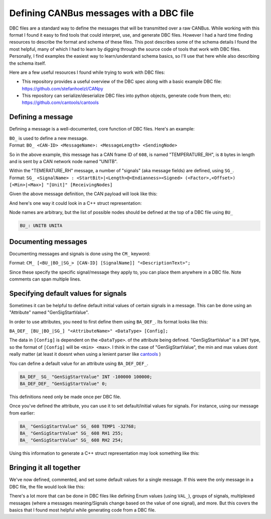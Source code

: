 

Defining CANBus messages with a DBC file
========================================
 
.. post:: 03, December 2024
   :tags: embedded, development, toolchain
   :category: Projects
   :author: len0rd


DBC files are a standard way to define the messages that will be transmitted over a raw CANBus.
While working with this format I found it easy to find tools that could interpret, use, and generate DBC files.
However I had a hard time finding resources to describe the format and schema of these files. This post describes
some of the schema details I found the most helpful, many of which I had to learn by digging through the source
code of tools that work with DBC files. Personally, I find examples the easiest way to learn/understand
schema basics, so I'll use that here while also describing the schema itself.

Here are a few useful resources I found while trying to work with DBC files:

- This repository provides a useful overview of the DBC spec along with a basic example DBC file: https://github.com/stefanhoelzl/CANpy
- This repository can serialize/deserialize DBC files into python objects, generate code from them, etc: https://github.com/cantools/cantools


Defining a message
------------------

Defining a message is a well-documented, core function of DBC files. Here's an example:

.. code-block:: dbc
    :linenos:

    BO_ 608 TEMPERATURE_RH: 8 UNITB
     SG_ TMPD  :  0|1@1+    (1,0) [0|1]          ""   UNITA
     SG_ RHD   :  1|1@1+    (1,0) [0|1]          ""   UNITA
     SG_ FLT1  :  2|1@1+    (1,0) [0|1]          ""   UNITA
     SG_ FLT2  :  3|1@1+    (1,0) [0|1]          ""   UNITA
     SG_ TEMP1 : 16|16@1- (0.1,0) [-32768|32767] "C"  UNITA
     SG_ TEMP2 : 32|16@1- (0.1,0) [-32768|32767] "C"  UNITA
     SG_ RH1   : 48|8@1+    (1,0) [0|255]        "%"  UNITA
     SG_ RH2   : 56|8@1+    (1,0) [0|255]        "%"  UNITA


| ``BO_`` is used to define a new message. 
| Format: ``BO_ <CAN-ID> <MessageName>: <MessageLength> <SendingNode>``

So in the above example, this message has a CAN frame ID of ``608``, is named "TEMPERATURE_RH", is ``8`` bytes in length and is sent by a CAN network node named "UNITB".

| Within the "TEMERATURE_RH" message, a number of "signals" (aka message fields) are defined, using ``SG_``.
| Format: ``SG_ <SignalName> : <StartBit>|<Length>@<Endianness><Signed> (<Factor>,<Offset>) [<Min>|<Max>] "[Unit]" [ReceivingNodes]``

Given the above message definition, the CAN payload will look like this:

.. bitfield::
    :bits: 64
    :lanes: 2
    :vflip:
    :vspace: 192
    :fontfamily: monospace
    :caption: TEMPERATURE_RH bitmap
    :fontcolor: grey

    [
        { "name": "TMPD", "rotate": "-90", "bits": 1},
        { "name": "RHD", "rotate": "-90", "bits": 1},
        { "name": "FLT1", "rotate": "-90", "bits": 1},
        { "name": "FLT2", "rotate": "-90", "bits": 1},
        { "name": "reserved",  "bits": 12, "type": 5},
        { "name": "TEMP1",  "bits": 16},
        { "name": "TEMP2",  "bits": 16},
        { "name": "RH1",  "bits": 8},
        { "name": "RH2",  "bits": 8}
    ]

And here's one way it could look in a C++ struct representation:

.. code-block:: cpp
    :linenos:

    struct TemperatureRh {
        uint8_t TMPD : 1;
        uint8_t RHD : 1;
        uint8_t FLT1 : 1;
        uint8_t FLT2 : 1;
        uint16_t _reserved : 12;
        int16_t TEMP1;
        int16_t TEMP2;
        uint8_t RH1;
        uint8_t RH2;

        constexpr size_t WIRE_SIZE_BYTES = 8;
    } __attribute__((packed));


Node names are arbitrary, but the list of possible nodes should be defined at the top of a DBC file using ``BU_``

.. code-block:: dbc

    BU_: UNITB UNITA


Documenting messages
--------------------

Documenting messages and signals is done using the ``CM_`` keyword:

.. code-block:: dbc
    :linenos:

    CM_ BO_ 608 "Current Temp / % RH.";

    CM_ SG_ 608 TMPD "Set if Sensor 1 / Sensor 2 Temp data differs by more than 3 degC";
    CM_ SG_ 608 RHD "Set if Sensor 1 / Sensor 2 % RH data differs by more than 5%";
    CM_ SG_ 608 FLT1 "Set if Sensor 1's diagnostics indicate an error";
    CM_ SG_ 608 FLT2 "Set if Sensor 2's diagnostics indicate an error";
    CM_ SG_ 608 TEMP1 "Sensor 1's temp reading as a signed 16-bit value. **LSB =** 0.1 degC";
    CM_ SG_ 608 TEMP2 "Sensor 2's temp reading as a signed 16-bit value. **LSB =** 0.1 degC";
    CM_ SG_ 608 RH1 "Sensor 1's % RH value as an unsigned 8-bit value. **LSB =** 1%";
    CM_ SG_ 608 RH2 "Sensor 2's % RH value as an unsigned 8-bit value. 
    **LSB =** 1%";

Format: ``CM_ [<BU_|BO_|SG_> [CAN-ID] [SignalName]] "<DescriptionText>";``

Since these specify the specific signal/message they apply to, you can place them anywhere in a DBC file. Note comments can span multiple lines.


Specifying default values for signals
-------------------------------------

Sometimes it can be helpful to define default initial values of certain signals in a message. This can be done using an "Attribute" named "GenSigStartValue".

In order to use attributes, you need to first define them using ``BA_DEF_``. Its format looks like this:

``BA_DEF_ [BU_|BO_|SG_] "<AttributeName>" <DataType> [Config];``

The data in ``[Config]`` is dependent on the ``<DataType>``. of the attribute being defined. "GenSigStartValue" is a ``INT`` type, so the format of ``[Config]`` will be ``<min> <max>``.
I think in the case of "GenSigStartValue", the min and max values dont really matter (at least it doesnt when using a lenient parser like `cantools <https://github.com/cantools/cantools>`_ )

You can define a default value for an attribute using ``BA_DEF_DEF_``. 

.. code-block:: dbc

    BA_DEF_ SG_ "GenSigStartValue" INT -100000 100000;
    BA_DEF_DEF_ "GenSigStartValue" 0;

This definitions need only be made once per DBC file.

Once you've defined the attribute, you can use it to set default/initial values for signals. For instance, using our message from earlier:

.. code-block:: dbc

    BA_ "GenSigStartValue" SG_ 608 TEMP1 -32768;
    BA_ "GenSigStartValue" SG_ 608 RH1 255;
    BA_ "GenSigStartValue" SG_ 608 RH2 254;

Using this information to generate a C++ struct representation may look something like this:


.. code-block:: cpp
    :linenos:

    struct TemperatureRh {
        uint8_t TMPD : 1;
        uint8_t RHD : 1;
        uint8_t FLT1 : 1;
        uint8_t FLT2 : 1;
        uint16_t _reserved : 12;
        int16_t TEMP1 = -32768;
        int16_t TEMP2;
        uint8_t RH1 = 255;
        uint8_t RH2 = 254;

        constexpr size_t WIRE_SIZE_BYTES = 8;
    } __attribute__((packed));


Bringing it all together
------------------------

We've now defined, commented, and set some default values for a single message. If this were the only message in a DBC file, the file would look like this:

.. code-block:: dbc
    :linenos:

    VERSION ""

    BA_DEF_ SG_ "GenSigStartValue" INT -100000 100000;
    BA_DEF_DEF_ "GenSigStartValue" 0;

    BU_: UNITA UNITB

    BO_ 608 TEMPERATURE_RH: 8 UNITB
     SG_ TMPD  :  0|1@1+    (1,0) [0|1]          ""   UNITA
     SG_ RHD   :  1|1@1+    (1,0) [0|1]          ""   UNITA
     SG_ FLT1  :  2|1@1+    (1,0) [0|1]          ""   UNITA
     SG_ FLT2  :  3|1@1+    (1,0) [0|1]          ""   UNITA
     SG_ TEMP1 : 16|16@1- (0.1,0) [-32768|32767] "C"  UNITA
     SG_ TEMP2 : 32|16@1- (0.1,0) [-32768|32767] "C"  UNITA
     SG_ RH1   : 48|8@1+    (1,0) [0|255]        "%"  UNITA
     SG_ RH2   : 56|8@1+    (1,0) [0|255]        "%"  UNITA

    CM_ BO_ 608 "Current Temp / % RH.";

    CM_ SG_ 608 TMPD "Set if Sensor 1 / Sensor 2 Temp data differs by more than 3 degC";
    CM_ SG_ 608 RHD "Set if Sensor 1 / Sensor 2 % RH data differs by more than 5%";
    CM_ SG_ 608 FLT1 "Set if Sensor 1's diagnostics indicate an error";
    CM_ SG_ 608 FLT2 "Set if Sensor 2's diagnostics indicate an error";
    CM_ SG_ 608 TEMP1 "Sensor 1's temp reading as a signed 16-bit value. **LSB =** 0.1 degC";
    CM_ SG_ 608 TEMP2 "Sensor 2's temp reading as a signed 16-bit value. **LSB =** 0.1 degC";
    CM_ SG_ 608 RH1 "Sensor 1's % RH value as an unsigned 8-bit value. **LSB =** 1%";
    CM_ SG_ 608 RH2 "Sensor 2's % RH value as an unsigned 8-bit value. **LSB =** 1%";

    BA_ "GenSigStartValue" SG_ 608 TEMP1 -32768;
    BA_ "GenSigStartValue" SG_ 608 RH1 255;
    BA_ "GenSigStartValue" SG_ 608 RH2 254;


There's a lot more that can be done in DBC files like defining Enum values (using ``VAL_``), groups of signals, multiplexed
messages (where a messages meaning/Signals change based on the value of one signal), and more. But this covers the basics that I 
found most helpful while generating code from a DBC file.
